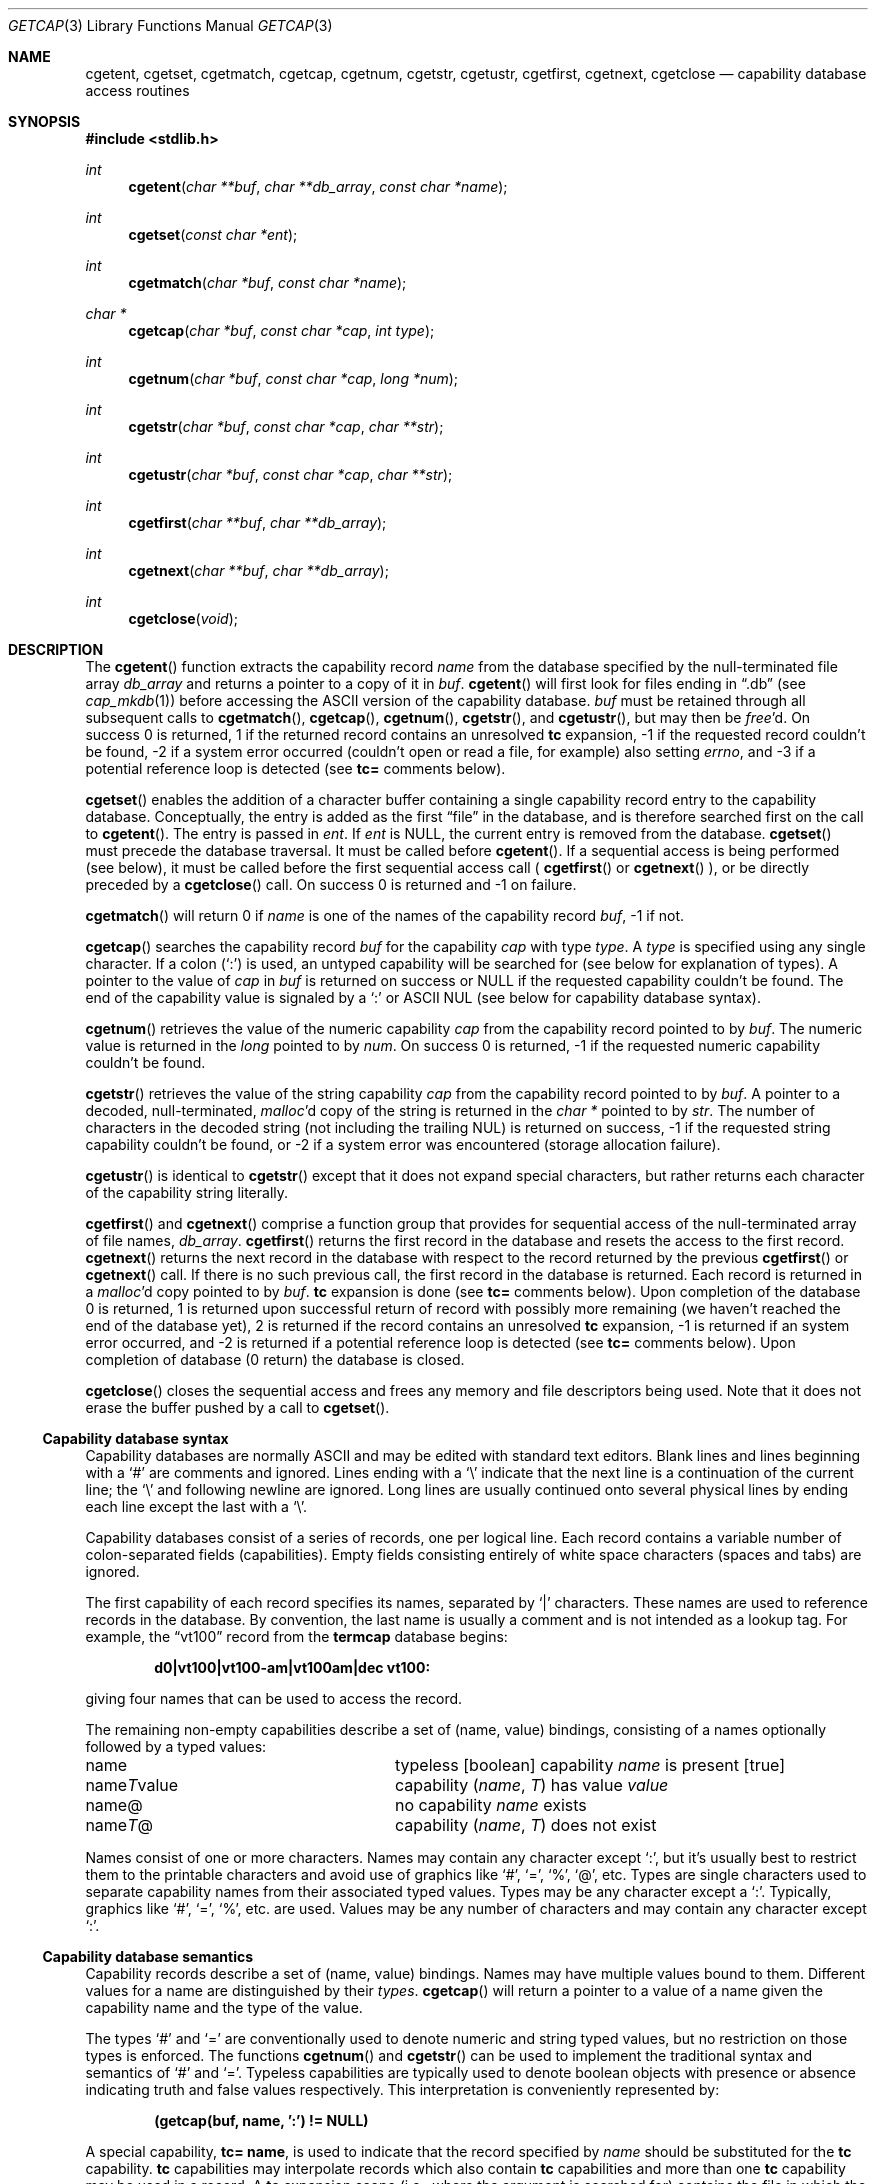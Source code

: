 .\"	$OpenBSD: src/lib/libc/gen/getcap.3,v 1.14 1999/06/05 03:44:53 aaron Exp $
.\"
.\" Copyright (c) 1992, 1993
.\"	The Regents of the University of California.  All rights reserved.
.\"
.\" This code is derived from software contributed to Berkeley by
.\" Casey Leedom of Lawrence Livermore National Laboratory.
.\"
.\" Redistribution and use in source and binary forms, with or without
.\" modification, are permitted provided that the following conditions
.\" are met:
.\" 1. Redistributions of source code must retain the above copyright
.\"    notice, this list of conditions and the following disclaimer.
.\" 2. Redistributions in binary form must reproduce the above copyright
.\"    notice, this list of conditions and the following disclaimer in the
.\"    documentation and/or other materials provided with the distribution.
.\" 3. All advertising materials mentioning features or use of this software
.\"    must display the following acknowledgement:
.\"	This product includes software developed by the University of
.\"	California, Berkeley and its contributors.
.\" 4. Neither the name of the University nor the names of its contributors
.\"    may be used to endorse or promote products derived from this software
.\"    without specific prior written permission.
.\"
.\" THIS SOFTWARE IS PROVIDED BY THE REGENTS AND CONTRIBUTORS ``AS IS'' AND
.\" ANY EXPRESS OR IMPLIED WARRANTIES, INCLUDING, BUT NOT LIMITED TO, THE
.\" IMPLIED WARRANTIES OF MERCHANTABILITY AND FITNESS FOR A PARTICULAR PURPOSE
.\" ARE DISCLAIMED.  IN NO EVENT SHALL THE REGENTS OR CONTRIBUTORS BE LIABLE
.\" FOR ANY DIRECT, INDIRECT, INCIDENTAL, SPECIAL, EXEMPLARY, OR CONSEQUENTIAL
.\" DAMAGES (INCLUDING, BUT NOT LIMITED TO, PROCUREMENT OF SUBSTITUTE GOODS
.\" OR SERVICES; LOSS OF USE, DATA, OR PROFITS; OR BUSINESS INTERRUPTION)
.\" HOWEVER CAUSED AND ON ANY THEORY OF LIABILITY, WHETHER IN CONTRACT, STRICT
.\" LIABILITY, OR TORT (INCLUDING NEGLIGENCE OR OTHERWISE) ARISING IN ANY WAY
.\" OUT OF THE USE OF THIS SOFTWARE, EVEN IF ADVISED OF THE POSSIBILITY OF
.\" SUCH DAMAGE.
.\"
.Dd April, 19, 1994
.Dt GETCAP 3 
.Os
.Sh NAME
.Nm cgetent ,
.Nm cgetset ,
.Nm cgetmatch ,
.Nm cgetcap ,
.Nm cgetnum ,
.Nm cgetstr ,
.Nm cgetustr ,
.Nm cgetfirst ,
.Nm cgetnext ,
.Nm cgetclose
.Nd capability database access routines
.Sh SYNOPSIS
.Fd #include <stdlib.h>
.Ft int
.Fn cgetent "char **buf" "char **db_array" "const char *name"
.Ft int
.Fn cgetset "const char *ent"
.Ft int
.Fn cgetmatch "char *buf" "const char *name"
.Ft char *
.Fn cgetcap "char *buf" "const char *cap" "int type"
.Ft int
.Fn cgetnum "char *buf" "const char *cap" "long *num"
.Ft int
.Fn cgetstr "char *buf" "const char *cap" "char **str"
.Ft int
.Fn cgetustr "char *buf" "const char *cap" "char **str"
.Ft int
.Fn cgetfirst "char **buf" "char **db_array"
.Ft int
.Fn cgetnext "char **buf" "char **db_array"
.Ft int
.Fn cgetclose "void"
.Sh DESCRIPTION
The
.Fn cgetent
function
extracts the capability record
.Fa name
from the database specified by the null-terminated
file array
.Fa db_array
and returns a pointer to a
copy of it in
.Fa buf .  
.Fn cgetent
will first look for files ending in 
.Dq .db 
(see
.Xr cap_mkdb 1 )
before accessing the
.Tn ASCII
version of the capability database.
.Fa buf
must be retained through all subsequent calls to
.Fn cgetmatch ,
.Fn cgetcap ,
.Fn cgetnum ,
.Fn cgetstr ,
and
.Fn cgetustr ,
but may then be
.Xr free Ns \&'d.
On success 0 is returned, 1 if the returned
record contains an unresolved 
.Ic tc 
expansion,
\-1 if the requested record couldn't be found,
\-2 if a system error occurred (couldn't open or read a file,
for example) also
setting
.Va errno , 
and \-3 if a potential reference loop is detected (see
.Ic tc=
comments below).
.Pp
.Fn cgetset 
enables the addition of a character buffer containing a single capability
record entry
to the capability database.  
Conceptually, the entry is added as the first
.Dq file
in the database, and
is therefore searched first on the call to 
.Fn cgetent .
The entry is passed in 
.Fa ent .
If 
.Fa ent 
is
.Dv NULL ,
the current entry is removed from the database.  
.Fn cgetset 
must precede the database traversal.  It must be called before
.Fn cgetent .
If a sequential access is being performed (see below), it must be called
before the first sequential access call (
.Fn cgetfirst
or
.Fn cgetnext
), or be directly preceded by a 
.Fn cgetclose
call.
On success 0 is returned and \-1 on failure.
.Pp
.Fn cgetmatch
will return 0 if
.Fa name
is one of the names of the capability record
.Fa buf ,
\-1 if
not.
.Pp
.Fn cgetcap
searches the capability record
.Fa buf
for the capability
.Fa cap
with type
.Fa type .
A
.Fa type
is specified using any single character.  If a colon
.Pq Sq \&:
is used, an
untyped capability will be searched for (see below for explanation of
types).  A pointer to the value of
.Fa cap
in
.Fa buf
is returned on success or
.Dv NULL
if the requested capability couldn't be
found.  The end of the capability value is signaled by a
.Sq \&:
or
.Tn ASCII
NUL
(see below for capability database syntax).
.Pp
.Fn cgetnum
retrieves the value of the numeric capability
.Fa cap
from the capability record pointed to by
.Fa buf .
The numeric value is returned in the
.Ft long
pointed to by
.Fa num .
On success 0 is returned, \-1 if the requested numeric capability couldn't
be found.
.Pp
.Fn cgetstr
retrieves the value of the string capability
.Fa cap
from the capability record pointed to by
.Fa buf .
A pointer to a decoded, null-terminated,
.Xr malloc Ns \&'d
copy of the string is returned in the
.Ft char *
pointed to by
.Fa str .
The number of characters in the decoded string (not including the trailing
NUL) is returned on success, \-1 if the requested string capability couldn't
be found, or \-2 if a system error was encountered (storage allocation
failure).
.Pp
.Fn cgetustr
is identical to 
.Fn cgetstr 
except that it does not expand special characters, but rather returns each
character of the capability string literally.
.Pp
.Fn cgetfirst
and
.Fn cgetnext
comprise a function group that provides for sequential
access of the null-terminated
array of file names,
.Fa db_array .
.Fn cgetfirst 
returns the first record in the database and resets the access
to the first record.
.Fn cgetnext 
returns the next record in the database with respect to the
record returned by the previous
.Fn cgetfirst
or
.Fn cgetnext 
call.  If there is no such previous call, the first record in the database is
returned.
Each record is returned in a
.Xr malloc Ns \&'d 
copy pointed to by 
.Fa buf .  
.Ic tc
expansion is done (see
.Ic tc= 
comments below).
Upon completion of the database 0 is returned,  1 is returned upon successful
return of record with possibly more remaining (we haven't reached the end of 
the database yet), 2 is returned if the record contains an unresolved
.Ic tc 
expansion, \-1 is returned if an system error occurred, and \-2
is returned if a potential reference loop is detected (see 
.Ic tc=
comments below).
Upon completion of database (0 return) the database is closed.
.Pp
.Fn cgetclose 
closes the sequential access and frees any memory and file descriptors 
being used.  Note that it does not erase the buffer pushed by a call to 
.Fn cgetset .
.Ss Capability database syntax
Capability databases are normally
.Tn ASCII
and may be edited with standard
text editors.  Blank lines and lines beginning with a
.Sq \&#
are comments
and ignored.  Lines ending with a
.Sq \|\e
indicate that the next line
is a continuation of the current line; the
.Sq \|\e
and following newline
are ignored.  Long lines are usually continued onto several physical
lines by ending each line except the last with a
.Sq \|\e .
.Pp
Capability databases consist of a series of records, one per logical
line.  Each record contains a variable number of
colon-separated fields
(capabilities).  Empty fields consisting entirely of white space
characters (spaces and tabs) are ignored.
.Pp
The first capability of each record specifies its names, separated by
.Sq \&|
characters.  These names are used to reference records in the database.
By convention, the last name is usually a comment and is not intended as
a lookup tag.  For example, the
.Dq vt100
record from the
.Nm termcap
database begins:
.Pp
.Dl "d0\||\|vt100\||\|vt100-am\||\|vt100am\||\|dec vt100:"
.Pp
giving four names that can be used to access the record.
.Pp
The remaining non-empty capabilities describe a set of (name, value)
bindings, consisting of a names optionally followed by a typed values:
.Bl -column "nameTvalue"
.It name Ta "typeless [boolean] capability"
.Em name No "is present [true]"
.It name Ns Em \&T Ns value Ta capability
.Pq Em name , \&T
has value
.Em value
.It name@ Ta "no capability" Em name No exists
.It name Ns Em T Ns \&@ Ta capability
.Pq Em name , T
does not exist
.El
.Pp
Names consist of one or more characters.  Names may contain any character
except
.Sq \&: ,
but it's usually best to restrict them to the printable
characters and avoid use of graphics like
.Sq \&# ,
.Sq \&= ,
.Sq \&% ,
.Sq \&@ ,
etc.  Types
are single characters used to separate capability names from their
associated typed values.  Types may be any character except a
.Sq \&: .
Typically, graphics like
.Sq \&# ,
.Sq \&= ,
.Sq \&% ,
etc. are used.  Values may be any
number of characters and may contain any character except
.Sq \&: .
.Ss Capability database semantics
Capability records describe a set of (name, value) bindings.  Names may
have multiple values bound to them.  Different values for a name are
distinguished by their
.Fa types .
.Fn cgetcap
will return a pointer to a value of a name given the capability name and
the type of the value.
.Pp
The types
.Sq \&#
and
.Sq \&=
are conventionally used to denote numeric and
string typed values, but no restriction on those types is enforced.  The
functions
.Fn cgetnum
and
.Fn cgetstr
can be used to implement the traditional syntax and semantics of
.Sq \&#
and
.Sq \&= .
Typeless capabilities are typically used to denote boolean objects with
presence or absence indicating truth and false values respectively.
This interpretation is conveniently represented by:
.Pp
.Dl "(getcap(buf, name, ':') != NULL)"
.Pp
A special capability,
.Ic tc= name ,
is used to indicate that the record specified by
.Fa name
should be substituted for the
.Ic tc
capability.
.Ic tc
capabilities may interpolate records which also contain
.Ic tc
capabilities and more than one
.Ic tc
capability may be used in a record.  A
.Ic tc
expansion scope (i.e., where the argument is searched for) contains the
file in which the
.Ic tc
is declared and all subsequent files in the file array.
.Pp
When a database is searched for a capability record, the first matching
record in the search is returned.  When a record is scanned for a
capability, the first matching capability is returned; the capability
.Ic :nameT@:
will hide any following definition of a value of type
.Em T
for
.Fa name ;
and the capability
.Ic :name@:
will prevent any following values of
.Fa name
from being seen.
.Pp
These features combined with
.Ic tc
capabilities can be used to generate variations of other databases and
records by either adding new capabilities, overriding definitions with new
definitions, or hiding following definitions via
.Sq \&@
capabilities.
.Ss cgetnum() and cgetstr() syntax and semantics
Two types are predefined by
.Fn cgetnum
and
.Fn cgetstr :
.Bl -column "nameXnumber"
.Sm off
.It Em name No \&# Em number Ta numeric
capability
.Em name
has value
.Em number
.It Em name No = Em string Ta "string capability"
.Em name
has value 
.Em string
.It Em name No \&#@ Ta "the numeric capability"
.Em name
does not exist
.It Em name No \&=@ Ta "the string capability"
.Em name
does not exist
.El
.Pp
Numeric capability values may be given in one of three numeric bases.
If the number starts with either
.Ql 0x
or
.Ql 0X
it is interpreted as a hexadecimal number (both upper and lower case a-f
may be used to denote the extended hexadecimal digits).
Otherwise, if the number starts with a
.Ql 0
it is interpreted as an octal number.
Otherwise the number is interpreted as a decimal number.
.Pp
String capability values may contain any character.  Non-printable
.Dv ASCII
codes, new lines, and colons may be conveniently represented by the use
of escape sequences:
.Bl -column "\e\|X,X\e\|X" "(ASCII octal nnn)"
^X	('\fIX\fP' & 037)	control-\fIX\fP
\e\|b, \e\|B	(ASCII 010)	backspace
\e\|t, \e\|T	(ASCII 011)	tab
\e\|n, \e\|N	(ASCII 012)	line feed (newline)
\e\|f, \e\|F	(ASCII 014)	form feed
\e\|r, \e\|R	(ASCII 015)	carriage return
\e\|e, \e\|E	(ASCII 027)	escape
\e\|c, \e\|C	(:)	colon
\e\|\e	(\e\|)	back slash
\e\|^	(^)	caret
\e\|\fInnn\fP	(ASCII octal \fInnn\fP)
.El
.Pp
A
.Sq \|\e
may be followed by up to three octal digits directly specifies
the numeric code for a character.  The use of
.Tn ASCII
NULs, while easily
encoded, causes all sorts of problems and must be used with care since
NULs are typically used to denote the end of strings; many applications
use
.Sq \e\|200
to represent a NUL.
.Sh EXAMPLES
.Bd -unfilled -offset indent
example\||\|an example of binding multiple values to names:\e
	:foo%bar:foo^blah:foo@:\e
	:abc%xyz:abc^frap:abc$@:\e
	:tc=more:
.Ed
.Pp
The capability foo has two values bound to it (bar of type
.Sq \&%
and blah of
type
.Sq \&^ )
and any other value bindings are hidden.  The capability abc
also has two values bound but only a value of type
.Sq \&$
is prevented from
being defined in the capability record more.
.Pp
.Bd -unfilled -offset indent
file1:
 	new\||\|new_record\||\|a modification of "old":\e
		:fript=bar:who-cares@:tc=old:blah:tc=extensions:
file2:
	old\||\|old_record\||\|an old database record:\e
		:fript=foo:who-cares:glork#200:
.Ed
.Pp
The records are extracted by calling
.Fn cgetent
with file1 preceding file2.
In the capability record new in file1, fript=bar overrides the definition
of fript=foo interpolated from the capability record old in file2,
who-cares@ prevents the definition of any who-cares definitions in old
from being seen, glork#200 is inherited from old, and blah and anything
defined by the record extensions is added to those definitions in old.
Note that the position of the fript=bar and who-cares@ definitions before
tc=old is important here.  If they were after, the definitions in old
would take precedence.
.Sh DIAGNOSTICS
.Fn cgetent ,
.Fn cgetset ,
.Fn cgetmatch ,
.Fn cgetnum ,
.Fn cgetstr ,
.Fn cgetustr ,
.Fn cgetfirst ,
and
.Fn cgetnext
return a value greater than or equal to 0 on success and a value less
than 0 on failure.
.Fn cgetcap
returns a character pointer on success and a
.Dv NULL
on failure.
.Pp
.Fn cgetent
and 
.Fn cgetset
may fail and set 
.Va errno
for any of the errors specified for the library functions
.Xr fopen 3 , 
.Xr fclose 3 ,
.Xr open 2 ,
and 
.Xr close 2 .
.Pp
.Fn cgetent ,
.Fn cgetset ,
.Fn cgetstr ,
and
.Fn cgetustr 
may fail and set 
.Va errno 
as follows:
.Bl -tag -width Er
.It Bq Er ENOMEM
No memory to allocate.
.El
.Sh SEE ALSO
.Xr cap_mkdb 1 ,
.Xr malloc 3
.Sh BUGS
Colon
.Pq Sq \&:
characters cannot be used in names, types, or values.
.Pp
There are no checks for
.Ic tc= name
loops in
.Fn cgetent .
.Pp
The buffer added to the database by a call to 
.Fn cgetset 
is not unique to the database but is rather prepended to any database used.
